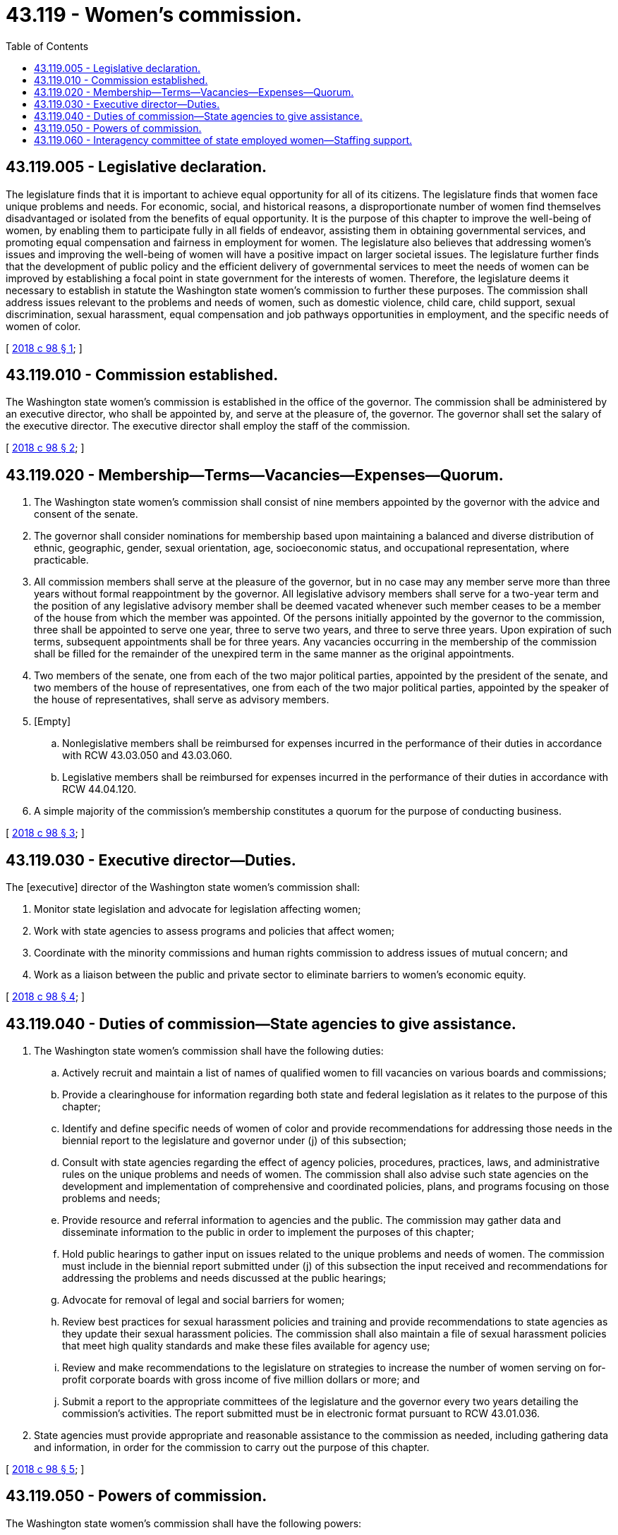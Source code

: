 = 43.119 - Women's commission.
:toc:

== 43.119.005 - Legislative declaration.
The legislature finds that it is important to achieve equal opportunity for all of its citizens. The legislature finds that women face unique problems and needs. For economic, social, and historical reasons, a disproportionate number of women find themselves disadvantaged or isolated from the benefits of equal opportunity. It is the purpose of this chapter to improve the well-being of women, by enabling them to participate fully in all fields of endeavor, assisting them in obtaining governmental services, and promoting equal compensation and fairness in employment for women. The legislature also believes that addressing women's issues and improving the well-being of women will have a positive impact on larger societal issues. The legislature further finds that the development of public policy and the efficient delivery of governmental services to meet the needs of women can be improved by establishing a focal point in state government for the interests of women. Therefore, the legislature deems it necessary to establish in statute the Washington state women's commission to further these purposes. The commission shall address issues relevant to the problems and needs of women, such as domestic violence, child care, child support, sexual discrimination, sexual harassment, equal compensation and job pathways opportunities in employment, and the specific needs of women of color.

[ http://lawfilesext.leg.wa.gov/biennium/2017-18/Pdf/Bills/Session%20Laws/House/2759.SL.pdf?cite=2018%20c%2098%20§%201[2018 c 98 § 1]; ]

== 43.119.010 - Commission established.
The Washington state women's commission is established in the office of the governor. The commission shall be administered by an executive director, who shall be appointed by, and serve at the pleasure of, the governor. The governor shall set the salary of the executive director. The executive director shall employ the staff of the commission.

[ http://lawfilesext.leg.wa.gov/biennium/2017-18/Pdf/Bills/Session%20Laws/House/2759.SL.pdf?cite=2018%20c%2098%20§%202[2018 c 98 § 2]; ]

== 43.119.020 - Membership—Terms—Vacancies—Expenses—Quorum.
. The Washington state women's commission shall consist of nine members appointed by the governor with the advice and consent of the senate.

. The governor shall consider nominations for membership based upon maintaining a balanced and diverse distribution of ethnic, geographic, gender, sexual orientation, age, socioeconomic status, and occupational representation, where practicable.

. All commission members shall serve at the pleasure of the governor, but in no case may any member serve more than three years without formal reappointment by the governor. All legislative advisory members shall serve for a two-year term and the position of any legislative advisory member shall be deemed vacated whenever such member ceases to be a member of the house from which the member was appointed. Of the persons initially appointed by the governor to the commission, three shall be appointed to serve one year, three to serve two years, and three to serve three years. Upon expiration of such terms, subsequent appointments shall be for three years. Any vacancies occurring in the membership of the commission shall be filled for the remainder of the unexpired term in the same manner as the original appointments.

. Two members of the senate, one from each of the two major political parties, appointed by the president of the senate, and two members of the house of representatives, one from each of the two major political parties, appointed by the speaker of the house of representatives, shall serve as advisory members.

. [Empty]
.. Nonlegislative members shall be reimbursed for expenses incurred in the performance of their duties in accordance with RCW 43.03.050 and 43.03.060.

.. Legislative members shall be reimbursed for expenses incurred in the performance of their duties in accordance with RCW 44.04.120.

. A simple majority of the commission's membership constitutes a quorum for the purpose of conducting business.

[ http://lawfilesext.leg.wa.gov/biennium/2017-18/Pdf/Bills/Session%20Laws/House/2759.SL.pdf?cite=2018%20c%2098%20§%203[2018 c 98 § 3]; ]

== 43.119.030 - Executive director—Duties.
The [executive] director of the Washington state women's commission shall:

. Monitor state legislation and advocate for legislation affecting women;

. Work with state agencies to assess programs and policies that affect women;

. Coordinate with the minority commissions and human rights commission to address issues of mutual concern; and

. Work as a liaison between the public and private sector to eliminate barriers to women's economic equity.

[ http://lawfilesext.leg.wa.gov/biennium/2017-18/Pdf/Bills/Session%20Laws/House/2759.SL.pdf?cite=2018%20c%2098%20§%204[2018 c 98 § 4]; ]

== 43.119.040 - Duties of commission—State agencies to give assistance.
. The Washington state women's commission shall have the following duties:

.. Actively recruit and maintain a list of names of qualified women to fill vacancies on various boards and commissions;

.. Provide a clearinghouse for information regarding both state and federal legislation as it relates to the purpose of this chapter;

.. Identify and define specific needs of women of color and provide recommendations for addressing those needs in the biennial report to the legislature and governor under (j) of this subsection;

.. Consult with state agencies regarding the effect of agency policies, procedures, practices, laws, and administrative rules on the unique problems and needs of women. The commission shall also advise such state agencies on the development and implementation of comprehensive and coordinated policies, plans, and programs focusing on those problems and needs;

.. Provide resource and referral information to agencies and the public. The commission may gather data and disseminate information to the public in order to implement the purposes of this chapter;

.. Hold public hearings to gather input on issues related to the unique problems and needs of women. The commission must include in the biennial report submitted under (j) of this subsection the input received and recommendations for addressing the problems and needs discussed at the public hearings;

.. Advocate for removal of legal and social barriers for women;

.. Review best practices for sexual harassment policies and training and provide recommendations to state agencies as they update their sexual harassment policies. The commission shall also maintain a file of sexual harassment policies that meet high quality standards and make these files available for agency use;

.. Review and make recommendations to the legislature on strategies to increase the number of women serving on for-profit corporate boards with gross income of five million dollars or more; and

.. Submit a report to the appropriate committees of the legislature and the governor every two years detailing the commission's activities. The report submitted must be in electronic format pursuant to RCW 43.01.036.

. State agencies must provide appropriate and reasonable assistance to the commission as needed, including gathering data and information, in order for the commission to carry out the purpose of this chapter.

[ http://lawfilesext.leg.wa.gov/biennium/2017-18/Pdf/Bills/Session%20Laws/House/2759.SL.pdf?cite=2018%20c%2098%20§%205[2018 c 98 § 5]; ]

== 43.119.050 - Powers of commission.
The Washington state women's commission shall have the following powers:

. Receive gifts, grants, and endowments from public or private sources that are made for the use or benefit of the commission and to expend the same or any income therefrom according to their terms and the purpose of this chapter. The commission's executive director shall make a report of such funds received from private sources to the office of financial management on a regular basis. Such funds received from private sources shall not be applied to reduce or substitute for the commission's budget as appropriated by the legislature, but shall be applied and expended toward projects and functions authorized by this chapter that were not funded by the legislature.

. In carrying out its duties, the commission may establish such relationships with public and private institutions, local governments, private industry, community organizations, and other segments of the general public as may be needed to promote equal opportunity for women in government, education, economic security, employment, and services.

. The commission may adopt rules and regulations pursuant to chapter 34.05 RCW as shall be necessary to implement the purpose of this chapter.

[ http://lawfilesext.leg.wa.gov/biennium/2017-18/Pdf/Bills/Session%20Laws/House/2759.SL.pdf?cite=2018%20c%2098%20§%206[2018 c 98 § 6]; ]

== 43.119.060 - Interagency committee of state employed women—Staffing support.
The Washington state women's commission must provide staffing support to the interagency committee of state employed women, a volunteer organization that aims to better the lives of state employees by advising the governor and agencies on policies that affect state-employed women.

[ http://lawfilesext.leg.wa.gov/biennium/2017-18/Pdf/Bills/Session%20Laws/House/2759.SL.pdf?cite=2018%20c%2098%20§%207[2018 c 98 § 7]; ]

